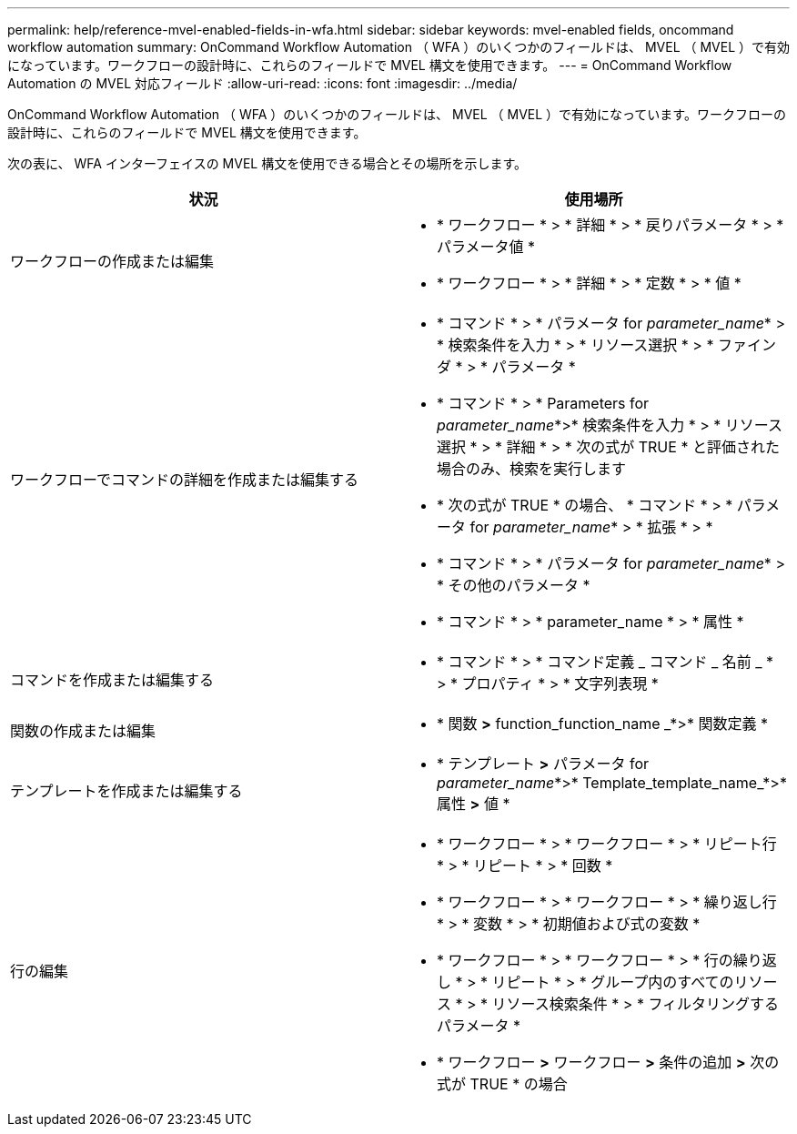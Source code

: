 ---
permalink: help/reference-mvel-enabled-fields-in-wfa.html 
sidebar: sidebar 
keywords: mvel-enabled fields, oncommand workflow automation 
summary: OnCommand Workflow Automation （ WFA ）のいくつかのフィールドは、 MVEL （ MVEL ）で有効になっています。ワークフローの設計時に、これらのフィールドで MVEL 構文を使用できます。 
---
= OnCommand Workflow Automation の MVEL 対応フィールド
:allow-uri-read: 
:icons: font
:imagesdir: ../media/


[role="lead"]
OnCommand Workflow Automation （ WFA ）のいくつかのフィールドは、 MVEL （ MVEL ）で有効になっています。ワークフローの設計時に、これらのフィールドで MVEL 構文を使用できます。

次の表に、 WFA インターフェイスの MVEL 構文を使用できる場合とその場所を示します。

[cols="2*"]
|===
| 状況 | 使用場所 


 a| 
ワークフローの作成または編集
 a| 
* * ワークフロー * > * 詳細 * > * 戻りパラメータ * > * パラメータ値 *
* * ワークフロー * > * 詳細 * > * 定数 * > * 値 *




 a| 
ワークフローでコマンドの詳細を作成または編集する
 a| 
* * コマンド * > * パラメータ for _parameter_name_* > * 検索条件を入力 * > * リソース選択 * > * ファインダ * > * パラメータ *
* * コマンド * > * Parameters for _parameter_name_*>* 検索条件を入力 * > * リソース選択 * > * 詳細 * > * 次の式が TRUE * と評価された場合のみ、検索を実行します
* * 次の式が TRUE * の場合、 * コマンド * > * パラメータ for _parameter_name_* > * 拡張 * > *
* * コマンド * > * パラメータ for _parameter_name_* > * その他のパラメータ *
* * コマンド * > * parameter_name * > * 属性 *




 a| 
コマンドを作成または編集する
 a| 
* * コマンド * > * コマンド定義 _ コマンド _ 名前 _ * > * プロパティ * > * 文字列表現 *




 a| 
関数の作成または編集
 a| 
* * 関数 *>* function_function_name _*>* 関数定義 *




 a| 
テンプレートを作成または編集する
 a| 
* * テンプレート *>* パラメータ for _parameter_name_*>* Template_template_name_*>* 属性 *>* 値 *




 a| 
行の編集
 a| 
* * ワークフロー * > * ワークフロー * > * リピート行 * > * リピート * > * 回数 *
* * ワークフロー * > * ワークフロー * > * 繰り返し行 * > * 変数 * > * 初期値および式の変数 *
* * ワークフロー * > * ワークフロー * > * 行の繰り返し * > * リピート * > * グループ内のすべてのリソース * > * リソース検索条件 * > * フィルタリングするパラメータ *
* * ワークフロー *>* ワークフロー *>* 条件の追加 *>* 次の式が TRUE * の場合


|===